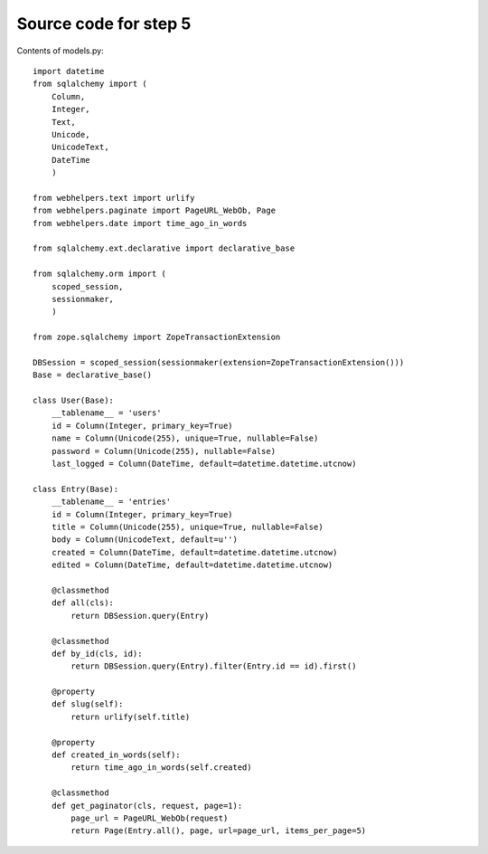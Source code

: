 ======================
Source code for step 5
======================

Contents of models.py::

    import datetime
    from sqlalchemy import (
        Column,
        Integer,
        Text,
        Unicode,
        UnicodeText,
        DateTime
        )
    
    from webhelpers.text import urlify
    from webhelpers.paginate import PageURL_WebOb, Page
    from webhelpers.date import time_ago_in_words
    
    from sqlalchemy.ext.declarative import declarative_base
    
    from sqlalchemy.orm import (
        scoped_session,
        sessionmaker,
        )
    
    from zope.sqlalchemy import ZopeTransactionExtension
    
    DBSession = scoped_session(sessionmaker(extension=ZopeTransactionExtension()))
    Base = declarative_base()
    
    class User(Base):
        __tablename__ = 'users'
        id = Column(Integer, primary_key=True)
        name = Column(Unicode(255), unique=True, nullable=False)
        password = Column(Unicode(255), nullable=False)
        last_logged = Column(DateTime, default=datetime.datetime.utcnow)
        
    class Entry(Base):
        __tablename__ = 'entries'
        id = Column(Integer, primary_key=True)
        title = Column(Unicode(255), unique=True, nullable=False)
        body = Column(UnicodeText, default=u'')
        created = Column(DateTime, default=datetime.datetime.utcnow)
        edited = Column(DateTime, default=datetime.datetime.utcnow)
        
        @classmethod
        def all(cls):
            return DBSession.query(Entry)
    
        @classmethod
        def by_id(cls, id):
            return DBSession.query(Entry).filter(Entry.id == id).first()
        
        @property
        def slug(self):
            return urlify(self.title)
    
        @property
        def created_in_words(self):
            return time_ago_in_words(self.created)
    
        @classmethod
        def get_paginator(cls, request, page=1):
            page_url = PageURL_WebOb(request)
            return Page(Entry.all(), page, url=page_url, items_per_page=5)
        
